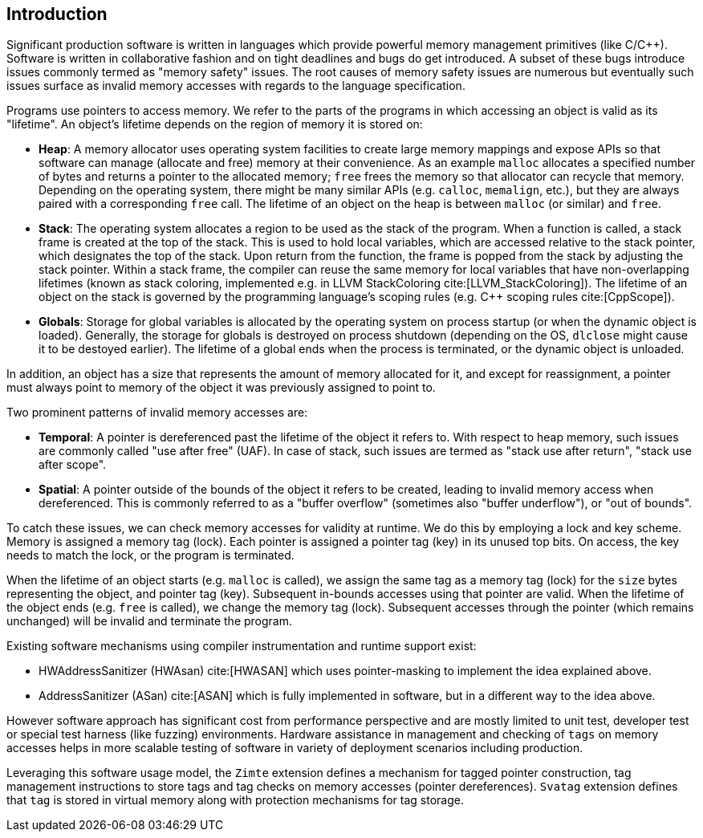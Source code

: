 [[intro]]
== Introduction

Significant production software is written in languages which provide
powerful memory management primitives (like C/C++).
Software is written in collaborative fashion and on tight deadlines and bugs do
get introduced.
A subset of these bugs introduce issues commonly termed as "memory safety"
issues. The root causes of memory safety issues are numerous but eventually
such issues surface as invalid memory accesses with regards to the
language specification.

Programs use pointers to access memory. We refer to the parts of the programs
in which accessing an object is valid as its "lifetime". An object's
lifetime depends on the region of memory it is stored on:

* **Heap**: A memory allocator uses operating system facilities to
  create large memory mappings and expose APIs so that software can manage
  (allocate and free) memory at their convenience. As an example `malloc`
  allocates a specified number of bytes and returns a pointer to the
  allocated memory; `free` frees the memory so that allocator can recycle
  that memory. Depending on the operating system, there might be many similar
  APIs (e.g. `calloc`, `memalign`, etc.), but they are always paired with a
  corresponding `free` call.
  The lifetime of an object on the heap is between `malloc` (or similar) and
  `free`.

* **Stack**: The operating system allocates a region to be used as the stack of
  the program. When a function is called, a stack frame is created at the top
  of the stack. This is used to hold local variables, which are accessed
  relative to the stack pointer, which designates the top of the stack.
  Upon return from the function, the frame is popped from the stack by
  adjusting the stack pointer. Within a stack frame, the compiler can reuse
  the same memory for local variables that have non-overlapping lifetimes
  (known as stack coloring, implemented e.g. in LLVM StackColoring
  cite:[LLVM_StackColoring]). The lifetime of an object on the stack is
  governed by the programming language's scoping rules (e.g. C++ scoping rules
  cite:[CppScope]).

* **Globals**: Storage for global variables is allocated by the operating system
  on process startup (or when the dynamic object is loaded). Generally, the
  storage for globals is destroyed on process shutdown (depending on the OS,
  `dlclose` might cause it to be destoyed earlier).
  The lifetime of a global ends when the process is terminated, or the dynamic
  object is unloaded.

In addition, an object has a size that represents the amount of memory
allocated for it, and except for reassignment, a pointer must always point to
memory of the object it was previously assigned to point to.

Two prominent patterns of invalid memory accesses are:

* **Temporal**: A pointer is dereferenced past the lifetime of the object
  it refers to. With respect to heap memory, such issues are commonly
  called "use after free" (UAF). In case of stack, such issues are termed as
  "stack use after return", "stack use after scope".

* **Spatial**: A pointer outside of the bounds of the object it refers to
  be created, leading to invalid memory access when dereferenced. This is
  commonly referred to as a "buffer overflow" (sometimes also "buffer
  underflow"), or "out of bounds".

To catch these issues, we can check memory accesses for validity at runtime.
We do this by employing a lock and key scheme. Memory is assigned a memory tag
(lock). Each pointer is assigned a pointer tag (key) in its unused top bits.
On access, the key needs to match the lock, or the program is terminated.

When the lifetime of an object starts (e.g. `malloc` is called), we assign the
same tag as a memory tag (lock) for the `size` bytes representing the object,
and pointer tag (key). Subsequent in-bounds accesses using that pointer are
valid. When the lifetime of the object ends (e.g. `free` is called), we change the
memory tag (lock). Subsequent accesses through the pointer (which remains
unchanged) will be invalid and terminate the program.

Existing software mechanisms using compiler instrumentation and runtime
support exist:

* HWAddressSanitizer (HWAsan) cite:[HWASAN] which uses pointer-masking to
  implement the idea explained above.
* AddressSanitizer (ASan) cite:[ASAN] which is fully implemented in software,
  but in a different way to the idea above.

However software approach has significant cost from performance perspective and
are mostly limited to unit test, developer test or special test harness (like
fuzzing) environments. Hardware assistance in management and checking of `tags`
on memory accesses helps in more scalable testing of software in variety of
deployment scenarios including production.

Leveraging this software usage model, the `Zimte` extension defines a mechanism
for tagged pointer construction, tag management instructions to store tags and
tag checks on memory accesses (pointer dereferences). `Svatag` extension
defines that `tag` is stored in virtual memory along with protection mechanisms
for tag storage.
